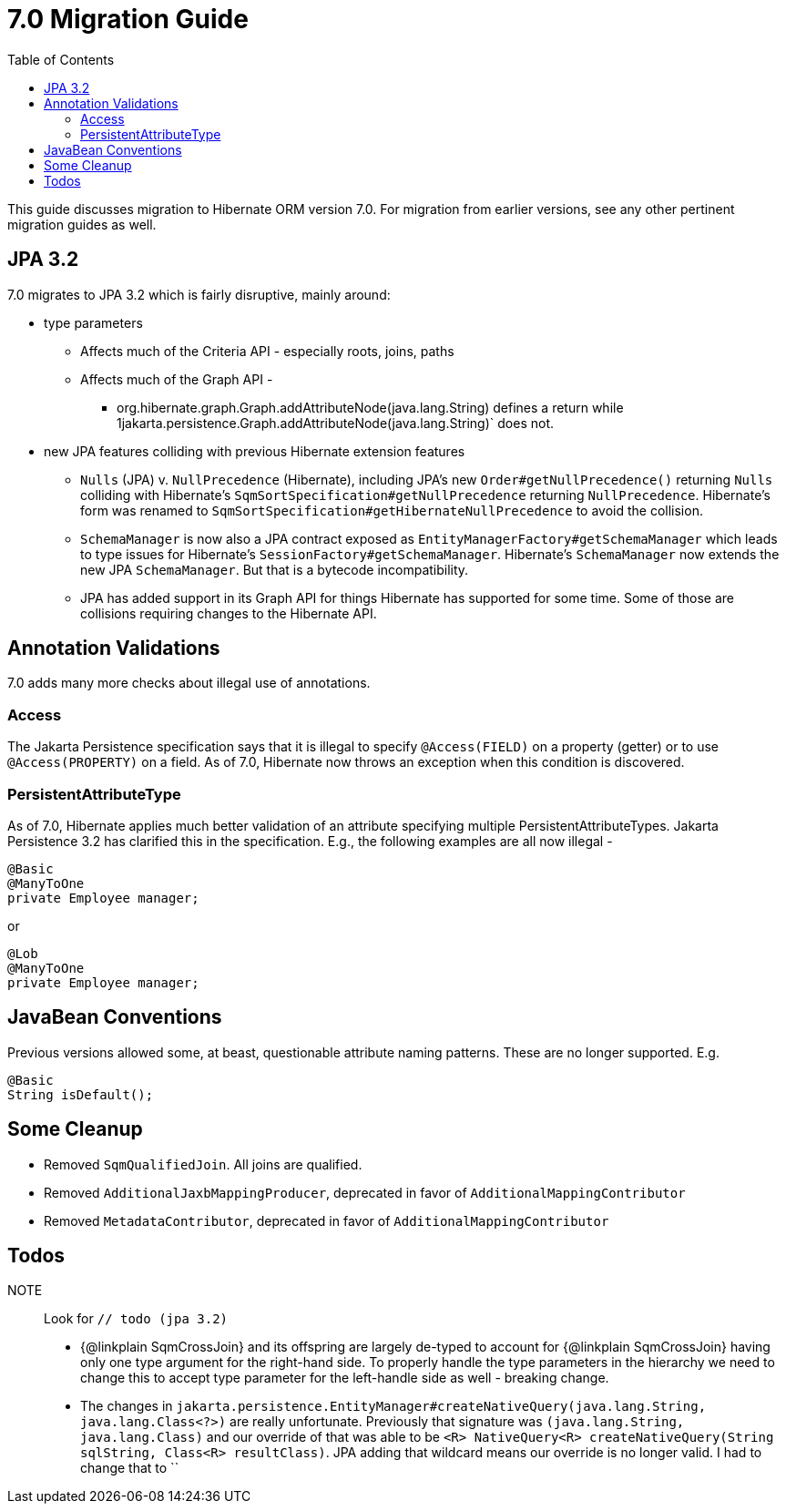 = 7.0 Migration Guide
:toc:
:toclevels: 4
:docsBase: https://docs.jboss.org/hibernate/orm
:versionDocBase: {docsBase}/7.0
:userGuideBase: {versionDocBase}/userguide/html_single/Hibernate_User_Guide.html
:javadocsBase: {versionDocBase}/javadocs


This guide discusses migration to Hibernate ORM version 7.0. For migration from
earlier versions, see any other pertinent migration guides as well.

[[jpa-32]]
== JPA 3.2

7.0 migrates to JPA 3.2 which is fairly disruptive, mainly around:

* type parameters
  ** Affects much of the Criteria API - especially roots, joins, paths
  ** Affects much of the Graph API -
    *** org.hibernate.graph.Graph.addAttributeNode(java.lang.String) defines a return while
                1jakarta.persistence.Graph.addAttributeNode(java.lang.String)` does not.
* new JPA features colliding with previous Hibernate extension features
  ** `Nulls` (JPA) v. `NullPrecedence` (Hibernate), including JPA's new `Order#getNullPrecedence()` returning `Nulls`
        colliding with Hibernate's `SqmSortSpecification#getNullPrecedence` returning `NullPrecedence`.  Hibernate's form
        was renamed to `SqmSortSpecification#getHibernateNullPrecedence` to avoid the collision.
  ** `SchemaManager` is now also a JPA contract exposed as `EntityManagerFactory#getSchemaManager` which leads to type issues for
        Hibernate's `SessionFactory#getSchemaManager`.  Hibernate's `SchemaManager` now extends the new JPA `SchemaManager`.
        But that is a bytecode incompatibility.
  ** JPA has added support in its Graph API for things Hibernate has supported for some time.  Some of those are collisions
        requiring changes to the Hibernate API.

[[annotation-validation]]
== Annotation Validations

7.0 adds many more checks about illegal use of annotations.

=== Access

The Jakarta Persistence specification says that it is illegal to specify `@Access(FIELD)` on a property (getter)
or to use `@Access(PROPERTY)` on a field.  As of 7.0, Hibernate now throws an exception when this condition is
discovered.

=== PersistentAttributeType

As of 7.0, Hibernate applies much better validation of an attribute specifying multiple PersistentAttributeTypes.
Jakarta Persistence 3.2 has clarified this in the specification.  E.g., the following examples are all now illegal -

[source,java]
----
@Basic
@ManyToOne
private Employee manager;
----

or

[source,java]
----
@Lob
@ManyToOne
private Employee manager;
----


[[java-beans]]
== JavaBean Conventions

Previous versions allowed some, at beast, questionable attribute naming patterns.  These are no longer supported.  E.g.

[source,java]
----
@Basic
String isDefault();
----



[[cleanup]]
== Some Cleanup

* Removed `SqmQualifiedJoin`.  All joins are qualified.
* Removed `AdditionalJaxbMappingProducer`, deprecated in favor of `AdditionalMappingContributor`
* Removed `MetadataContributor`, deprecated in favor of `AdditionalMappingContributor`


[[todo]]
== Todos

NOTE:: Look for `// todo (jpa 3.2)`

* {@linkplain SqmCrossJoin} and its offspring are largely de-typed to account
        for {@linkplain SqmCrossJoin} having only one type argument for the right-hand
        side.  To properly handle the type parameters in the hierarchy we need to change this to
        accept type parameter for the left-handle side as well - breaking change.
* The changes in `jakarta.persistence.EntityManager#createNativeQuery(java.lang.String, java.lang.Class<?>)` are really unfortunate.
        Previously that signature was `(java.lang.String, java.lang.Class)` and our override of that was able to be
        `<R> NativeQuery<R> createNativeQuery(String sqlString, Class<R> resultClass)`.  JPA adding that wildcard means our
        override is no longer valid.  I had to change that to ``